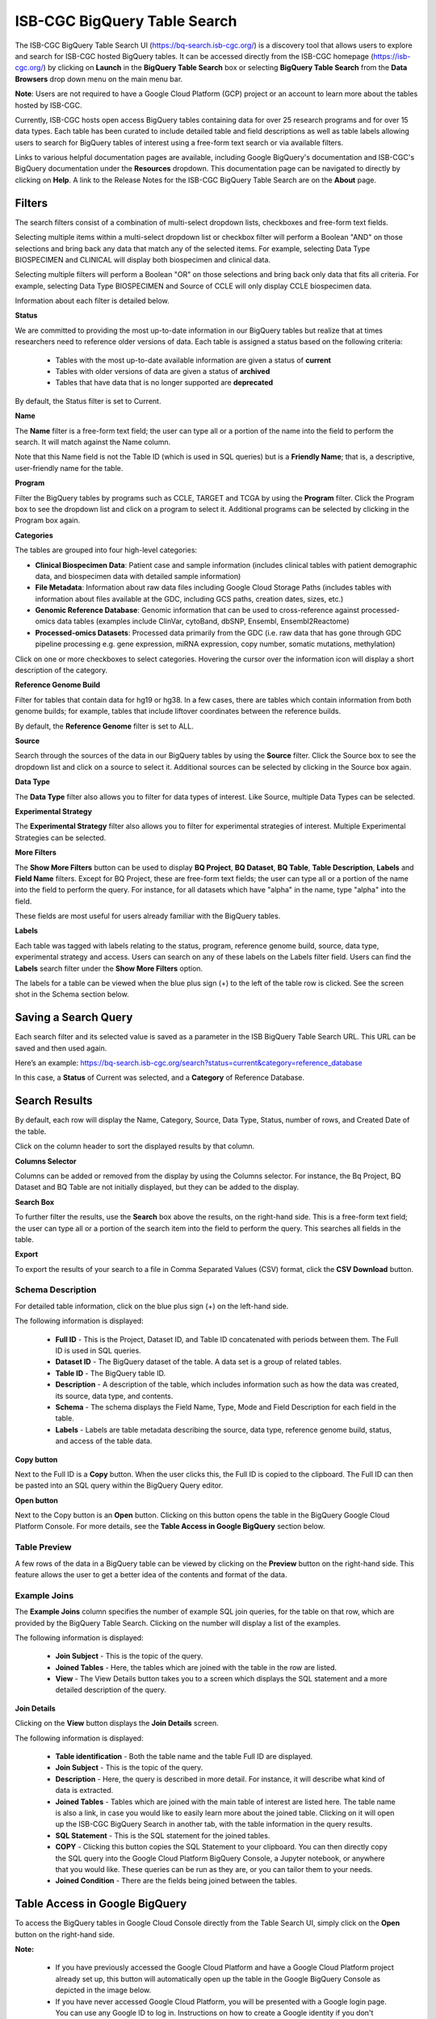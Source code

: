 ******************************
ISB-CGC BigQuery Table Search 
******************************

The ISB-CGC BigQuery Table Search UI (`<https://bq-search.isb-cgc.org/>`_) is a discovery tool that allows users to explore and search for ISB-CGC hosted BigQuery tables. It can be accessed directly from the ISB-CGC homepage (`<https://isb-cgc.org/>`_) by clicking on **Launch** in the **BigQuery Table Search** box or selecting **BigQuery Table Search** from the **Data Browsers** drop down menu on the main menu bar. 

**Note**: Users are not required to have a Google Cloud Platform (GCP) project or an account to learn more about the tables hosted by ISB-CGC.

.. image:: BigQuery/BigQueryTableSearchUI.png
   :align: center



Currently, ISB-CGC hosts open access BigQuery tables containing data for over 25 research programs and for over 15 data types. Each table has been curated to include detailed table and field descriptions as well as table labels allowing users to search for BigQuery tables of interest using a free-form text search or via available filters. 


.. image:: BigQuery/BigQueryTableSearch-UI-homepage.png
   :scale: 50
   :align: center


Links to various helpful documentation pages are available, including Google BigQuery's documentation and ISB-CGC's BigQuery documentation under the **Resources** dropdown. 
This documentation page can be navigated to directly by clicking on **Help**. 
A link to the Release Notes for the ISB-CGC BigQuery Table Search are on the **About** page.


.. image:: BigQuery/BigQueryTableSearch-Documentation.png
   :align: center


Filters
-------

The search filters consist of a combination of multi-select dropdown lists, checkboxes and free-form text fields. 

Selecting multiple items within a multi-select dropdown list or checkbox filter will perform a Boolean "AND" on those selections and bring back any data that match any of the selected items. For example, selecting Data Type BIOSPECIMEN and CLINICAL will display both biospecimen and clinical data.

Selecting multiple filters will perform a Boolean "OR" on those selections and bring back only data that fits all criteria. For example, selecting Data Type BIOSPECIMEN and Source of CCLE will only display CCLE biospecimen data.

Information about each filter is detailed below.

**Status**

We are committed to providing the most up-to-date information in our BigQuery tables but realize that at times researchers need to reference older versions of data. Each table is assigned a status based on the following criteria:

   * Tables with the most up-to-date available information are given a status of **current**
   * Tables with older versions of data are given a status of **archived**
   * Tables that have data that is no longer supported are **deprecated**
   
By default, the Status filter is set to Current.   
   
.. image:: BigQuery/Status-filter.png
   :align: center
   
**Name**   

The **Name** filter is a free-form text field; the user can type all or a portion of the name into the field to perform the search. It will match against the Name column. 

Note that this Name field is not the Table ID (which is used in SQL queries) but is a **Friendly Name**; that is, a descriptive, user-friendly name for the table. 

**Program**

Filter the BigQuery tables by programs such as CCLE, TARGET and TCGA by using the **Program** filter. Click the Program box to see the dropdown list and click on a program to select it. Additional programs can be selected by clicking in the Program box again. 


.. image:: BigQuery/Program-filter.png
   :align: center
   
**Categories**

The tables are grouped into four high-level categories: 

* **Clinical Biospecimen Data**: Patient case and sample information (includes clinical tables with patient demographic data, and biospecimen data with detailed sample information)

* **File Metadata**: Information about raw data files including Google Cloud Storage Paths (includes tables with information about files available at the GDC, including GCS paths, creation dates, sizes, etc.)

* **Genomic Reference Database**: Genomic information that can be used to cross-reference against processed-omics data tables (examples include ClinVar, cytoBand, dbSNP, Ensembl, Ensembl2Reactome)

* **Processed-omics Datasets**: Processed data primarily from the GDC (i.e. raw data that has gone through GDC pipeline processing e.g. gene expression, miRNA expression, copy number, somatic mutations, methylation)


Click on one or more checkboxes to select categories. 
Hovering the cursor over the information icon will display a short description of the category.

.. image:: BigQuery/Category-filter.png
   :align: center


**Reference Genome Build**

Filter for tables that contain data for hg19 or hg38. In a few cases, there are tables which contain information from both genome builds; for example, tables that include liftover coordinates between the reference builds. 

By default, the **Reference Genome** filter is set to ALL.  

.. image:: BigQuery/GenomeReference-filter.png
   :align: center


**Source**

Search through the sources of the data in our BigQuery tables by using the **Source** filter. Click the Source box to see the dropdown list and click on a source to select it. Additional sources can be selected by clicking in the Source box again. 


.. image:: BigQuery/Source-filter.png
   :align: center


**Data Type**

The **Data Type** filter also allows you to filter for data types of interest. Like Source, multiple Data Types can be selected.

.. image:: BigQuery/DataType-filter.png
   :align: center

**Experimental Strategy**

The **Experimental Strategy** filter also allows you to filter for experimental strategies of interest. Multiple Experimental Strategies can be selected.

.. image:: BigQuery/ExperimentalStrategy-filter.png
   :align: center

**More Filters**

The **Show More Filters** button can be used to display **BQ Project**, **BQ Dataset**, **BQ Table**, **Table Description**, **Labels** and **Field Name** filters. Except for BQ Project, these are free-form text fields; the user can type all or a portion of the name into the field to perform the query. For instance, for all datasets which have "alpha" in the name, type "alpha" into the field.

These fields are most useful for users already familiar with the BigQuery tables.


**Labels**

Each table was tagged with labels relating to the status, program, reference genome build, source, data type, experimental strategy and access. Users can search on any of these labels on the Labels filter field. Users can find the **Labels** search filter under the **Show More Filters** option. 

The labels for a table can be viewed when the blue plus sign (+) to the left of the table row is clicked. See the screen shot in the Schema section below.


Saving a Search Query
---------------------

Each search filter and its selected value is saved as a parameter in the ISB BigQuery Table Search URL. This URL can be saved and then used again.

Here’s an example: 
https://bq-search.isb-cgc.org/search?status=current&category=reference_database

.. image:: BigQuery/BigQuerySearchUI-SavingQuery.png
   :align: center

In this case, a **Status** of Current was selected, and a **Category** of Reference Database.

Search Results
--------------

By default, each row will display the Name, Category, Source, Data Type, Status, number of rows, and Created Date of the table.

Click on the column header to sort the displayed results by that column.

**Columns Selector**

Columns can be added or removed from the display by using the Columns selector. For instance, the Bq Project, BQ Dataset and BQ Table are not initially displayed, but they can be added to the display.

.. image:: BigQuery/BigQueryTableSearch-ColumnSelector.png
   :align: center

**Search Box**

To further filter the results, use the **Search** box above the results, on the right-hand side. This is a free-form text field; the user can type all or a portion of the search item into the field to perform the query. This searches all fields in the table.

**Export**

To export the results of your search to a file in Comma Separated Values (CSV) format, click the **CSV Download** button.

Schema Description
++++++++++++++++++

For detailed table information, click on the blue plus sign (+) on the left-hand side. 

.. image:: BigQuery/BigQueryTableSearchUI-descriptions.png
   :scale: 50
   :align: center

The following information is displayed:

   * **Full ID** - This is the Project, Dataset ID, and Table ID concatenated with periods between them. The Full ID is used in SQL queries.
   * **Dataset ID** - The BigQuery dataset of the table. A data set is a group of related tables.
   * **Table ID** - The BigQuery table ID.
   * **Description** - A description of the table, which includes information such as how the data was created, its source, data type, and contents.
   * **Schema** - The schema displays the Field Name, Type, Mode and Field Description for each field in the table.
   * **Labels** - Labels are table metadata describing the source, data type, reference genome build, status, and access of the table data.


**Copy button**

Next to the Full ID is a **Copy** button. When the user clicks this, the Full ID is copied to the clipboard. The Full ID can then be pasted into an SQL query within the BigQuery Query editor.

**Open button**

Next to the Copy button is an **Open** button. Clicking on this button opens the table in the BigQuery Google Cloud Platform Console. For more details, see the **Table Access in Google BigQuery** section below.

Table Preview
++++++++++++++

A few rows of the data in a BigQuery table can be viewed by clicking on the **Preview** button on the right-hand side. This feature allows the user to get a better idea of the contents and format of the data.


.. image:: BigQuery/BigQueryTableSearch-PreviewTableOption.png
   :scale: 50
   :align: center
 
Example Joins
++++++++++++++

The **Example Joins** column specifies the number of example SQL join queries, for the table on that row, which are provided by the BigQuery Table Search. Clicking on the number will display a list of the examples.

.. image:: BigQuery/BigQueryTableSearch-ExampleJoinList.png
   :scale: 50
   :align: center

The following information is displayed:

   * **Join Subject** - This is the topic of the query. 
   * **Joined Tables** - Here, the tables which are joined with the table in the row are listed.
   * **View** - The View Details button takes you to a screen which displays the SQL statement and a more detailed description of the query.
   
**Join Details**

Clicking on the **View** button displays the **Join Details** screen.

.. image:: BigQuery/BigQueryTableSearch-JoinDetails.png
   :align: center
   
The following information is displayed:

   * **Table identification** - Both the table name and the table Full ID are displayed. 
   * **Join Subject** - This is the topic of the query. 
   * **Description** - Here, the query is described in more detail. For instance, it will describe what kind of data is extracted.
   * **Joined Tables** - Tables which are joined with the main table of interest are listed here. The table name is also a link, in case you would like to easily learn more about the joined table. Clicking on it will open up the ISB-CGC BigQuery Search in another tab, with the table information in the query results.
   * **SQL Statement** - This is the SQL statement for the joined tables.
   * **COPY** - Clicking this button copies the SQL Statement to your clipboard. You can then directly copy the SQL query into the Google Cloud Platform BigQuery Console, a Jupyter notebook, or anywhere that you would like. These queries can be run as they are, or you can tailor them to your needs.
   * **Joined Condition** - There are the fields being joined between the tables.
   
 
Table Access in Google BigQuery
-------------
To access the BigQuery tables in Google Cloud Console directly from the Table Search UI, simply click on the **Open** button on the right-hand side. 

**Note:** 

 * If you have previously accessed the Google Cloud Platform and have a Google Cloud Platform project already set up, this button will automatically open up the table in the Google BigQuery Console as depicted in the image below.

 * If you have never accessed Google Cloud Platform, you will be presented with a Google login page. You can use any Google ID to log in. Instructions on how to create a Google identity if you don't already have one can be found `here <HowToGetStartedonISB-CGC.html#data-access-and-google-cloud-project-setup>`_. You will be prompted to create a project, free of charge. Once you create the project, you will be directed to the BigQuery table you wished to open in the Google BigQuery Cloud Platform Console. 

`Google Cloud Platform's free tier <https://cloud.google.com/free>`_ allows users to access many common Google Cloud resources including BigQuery free of charge and query up to 1 TB of data per month for free.

.. image:: BigQuery/BigQueryOpenButton.gif
   :align: center

Please see the following ISB-CGC documentation pages for guidance:

* `How to create a Google Cloud Platform (GCP) project <HowToGetStartedonISB-CGC.html>`_ 
* `How to link ISB-CGC BigQuery tables to your Google Cloud Platform (GCP) project <progapi/bigqueryGUI/LinkingBigQueryToIsb-cgcProject.html>`_ 

